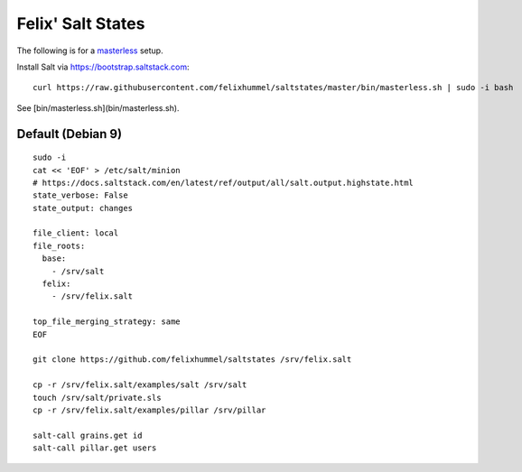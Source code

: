 Felix' Salt States
==================
The following is for a masterless_ setup.

.. _masterless: https://docs.saltstack.com/en/latest/topics/tutorials/quickstart.html

Install Salt via https://bootstrap.saltstack.com::

    curl https://raw.githubusercontent.com/felixhummel/saltstates/master/bin/masterless.sh | sudo -i bash

See [bin/masterless.sh](bin/masterless.sh).


Default (Debian 9)
------------------
::

    sudo -i
    cat << 'EOF' > /etc/salt/minion
    # https://docs.saltstack.com/en/latest/ref/output/all/salt.output.highstate.html
    state_verbose: False
    state_output: changes

    file_client: local
    file_roots:
      base:
        - /srv/salt
      felix:
        - /srv/felix.salt

    top_file_merging_strategy: same
    EOF

    git clone https://github.com/felixhummel/saltstates /srv/felix.salt

    cp -r /srv/felix.salt/examples/salt /srv/salt
    touch /srv/salt/private.sls
    cp -r /srv/felix.salt/examples/pillar /srv/pillar

    salt-call grains.get id
    salt-call pillar.get users

